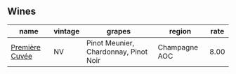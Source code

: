 
** Wines

#+attr_html: :class wines-table
|                                                        name | vintage |                                grapes |        region | rate |
|-------------------------------------------------------------+---------+---------------------------------------+---------------+------|
| [[barberry:/wines/9b57e144-d3e1-45b1-974b-a16a415962cf][Première Cuvée]] |      NV | Pinot Meunier, Chardonnay, Pinot Noir | Champagne AOC | 8.00 |
